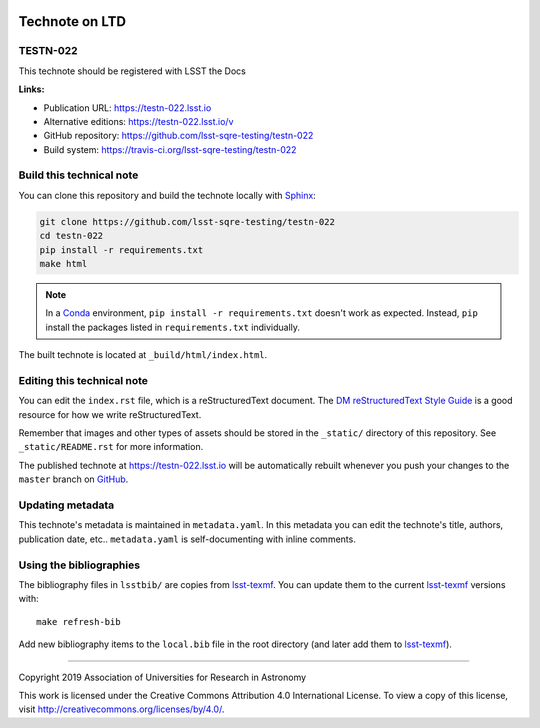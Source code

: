 .. image:: https://img.shields.io/badge/testn--022-lsst.io-brightgreen.svg
   :target: https://testn-022.lsst.io
.. image:: https://travis-ci.org/lsst-sqre-testing/testn-022.svg
   :target: https://travis-ci.org/lsst-sqre-testing/testn-022
..
  Uncomment this section and modify the DOI strings to include a Zenodo DOI badge in the README
  .. image:: https://zenodo.org/badge/doi/10.5281/zenodo.#####.svg
     :target: http://dx.doi.org/10.5281/zenodo.#####

###############
Technote on LTD
###############

TESTN-022
=========

This technote should be registered with LSST the Docs

**Links:**

- Publication URL: https://testn-022.lsst.io
- Alternative editions: https://testn-022.lsst.io/v
- GitHub repository: https://github.com/lsst-sqre-testing/testn-022
- Build system: https://travis-ci.org/lsst-sqre-testing/testn-022


Build this technical note
=========================

You can clone this repository and build the technote locally with `Sphinx`_:

.. code-block:: bash

   git clone https://github.com/lsst-sqre-testing/testn-022
   cd testn-022
   pip install -r requirements.txt
   make html

.. note::

   In a Conda_ environment, ``pip install -r requirements.txt`` doesn't work as expected.
   Instead, ``pip`` install the packages listed in ``requirements.txt`` individually.

The built technote is located at ``_build/html/index.html``.

Editing this technical note
===========================

You can edit the ``index.rst`` file, which is a reStructuredText document.
The `DM reStructuredText Style Guide`_ is a good resource for how we write reStructuredText.

Remember that images and other types of assets should be stored in the ``_static/`` directory of this repository.
See ``_static/README.rst`` for more information.

The published technote at https://testn-022.lsst.io will be automatically rebuilt whenever you push your changes to the ``master`` branch on `GitHub <https://github.com/lsst-sqre-testing/testn-022>`_.

Updating metadata
=================

This technote's metadata is maintained in ``metadata.yaml``.
In this metadata you can edit the technote's title, authors, publication date, etc..
``metadata.yaml`` is self-documenting with inline comments.

Using the bibliographies
========================

The bibliography files in ``lsstbib/`` are copies from `lsst-texmf`_.
You can update them to the current `lsst-texmf`_ versions with::

   make refresh-bib

Add new bibliography items to the ``local.bib`` file in the root directory (and later add them to `lsst-texmf`_).

****

Copyright 2019 Association of Universities for Research in Astronomy

This work is licensed under the Creative Commons Attribution 4.0 International License. To view a copy of this license, visit http://creativecommons.org/licenses/by/4.0/.

.. _Sphinx: http://sphinx-doc.org
.. _DM reStructuredText Style Guide: https://developer.lsst.io/restructuredtext/style.html
.. _this repo: ./index.rst
.. _Conda: http://conda.pydata.org/docs/
.. _lsst-texmf: https://lsst-texmf.lsst.io
